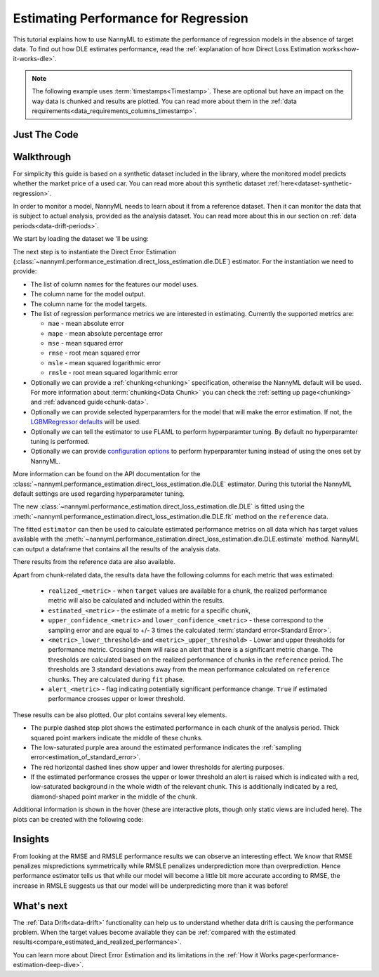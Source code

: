 .. _regression-performance-estimation:

=====================================
Estimating Performance for Regression
=====================================

This tutorial explains how to use NannyML to estimate the performance of regression
models in the absence of target data. To find out how DLE estimates performance,
read the :ref:`explanation of how Direct Loss Estimation works<how-it-works-dle>`.

.. note::
    The following example uses :term:`timestamps<Timestamp>`.
    These are optional but have an impact on the way data is chunked and results are plotted.
    You can read more about them in the :ref:`data requirements<data_requirements_columns_timestamp>`.


.. _performance-estimation-regression-just-the-code:

Just The Code
-------------

.. nbimport::
    :path: ./example_notebooks/Tutorial - Estimating Performance - Regression.ipynb
    :cells: 1 3 4 6 8


Walkthrough
-----------

For simplicity this guide is based on a synthetic dataset included in the library, where the monitored model predicts
whether the market price of a used car. You can read more about this synthetic dataset :ref:`here<dataset-synthetic-regression>`.

In order to monitor a model, NannyML needs to learn about it from a reference dataset.
Then it can monitor the data that is subject to actual analysis, provided as the analysis dataset.
You can read more about this in our section on :ref:`data periods<data-drift-periods>`.

We start by loading the dataset we 'll be using:

.. nbimport::
    :path: ./example_notebooks/Tutorial - Estimating Performance - Regression.ipynb
    :cells: 1

.. nbtable::
    :path: ./example_notebooks/Tutorial - Estimating Performance - Regression.ipynb
    :cell: 2

The next step is to instantiate the Direct Error Estimation
(:class:`~nannyml.performance_estimation.direct_loss_estimation.dle.DLE`)
estimator. For the instantiation we need to provide:

* The list of column names for the features our model uses.
* The column name for the model output.
* The column name for the model targets.
* The list of regression performance metrics we are interested in estimating. Currently the supported metrics are:

  * ``mae`` - mean absolute error
  * ``mape`` - mean absolute percentage error
  * ``mse`` - mean squared error
  * ``rmse`` - root mean squared error
  * ``msle`` - mean squared logarithmic error
  * ``rmsle`` - root mean squared logarithmic error

* Optionally we can provide a :ref:`chunking<chunking>` specification, otherwise the NannyML default will be used.
  For more information about :term:`chunking<Data Chunk>` you can check the :ref:`setting up page<chunking>` and :ref:`advanced guide<chunk-data>`.
* Optionally we can provide selected hyperparamters for the model that will make the error estimation. If not, the
  `LGBMRegressor defaults`_ will be used.
* Optionally we can tell the estimator to use FLAML to perform hyperparamter tuning. By default no hyperparamter tuning is performed.
* Optionally we can provide `configuration options`_ to perform hyperparamter tuning instead of using the ones set by NannyML.

More information can be found on the API documentation for the :class:`~nannyml.performance_estimation.direct_loss_estimation.dle.DLE` estimator.
During this tutorial the NannyML default settings are used regarding hyperparameter tuning.

.. nbimport::
    :path: ./example_notebooks/Tutorial - Estimating Performance - Regression.ipynb
    :cells: 3

The new :class:`~nannyml.performance_estimation.direct_loss_estimation.dle.DLE` is fitted using the
:meth:`~nannyml.performance_estimation.direct_loss_estimation.dle.DLE.fit` method on the ``reference`` data.

The fitted ``estimator`` can then be used to calculate
estimated performance metrics on all data which has target values available with the
:meth:`~nannyml.performance_estimation.direct_loss_estimation.dle.DLE.estimate` method.
NannyML can output a dataframe that contains all the results of the analysis data.

.. nbimport::
    :path: ./example_notebooks/Tutorial - Estimating Performance - Regression.ipynb
    :cells: 4

.. nbtable::
    :path: ./example_notebooks/Tutorial - Estimating Performance - Regression.ipynb
    :cell: 5

There results from the reference data are also available.

.. nbimport::
    :path: ./example_notebooks/Tutorial - Estimating Performance - Regression.ipynb
    :cells: 6

.. nbtable::
    :path: ./example_notebooks/Tutorial - Estimating Performance - Regression.ipynb
    :cell: 7

.. _performance-estimation-regression-thresholds:

Apart from chunk-related data, the results data have the following columns for each metric
that was estimated:

 - ``realized_<metric>`` - when ``target`` values are available for a chunk, the realized performance metric will also
   be calculated and included within the results.
 - ``estimated_<metric>`` - the estimate of a metric for a specific chunk,
 - ``upper_confidence_<metric>`` and ``lower_confidence_<metric>`` - these correspond to the sampling error and are equal to +/-
   3 times the calculated :term:`standard error<Standard Error>`.
 - ``<metric>_lower_threshold>`` and ``<metric>_upper_threshold>`` - Lower and upper thresholds for performance metric.
   Crossing them will raise an alert that there is a significant metric change. The thresholds are calculated based
   on the realized performance of chunks in the ``reference`` period.
   The thresholds are 3 standard deviations away from the mean performance calculated on ``reference`` chunks.
   They are calculated during ``fit`` phase.
 - ``alert_<metric>`` - flag indicating potentially significant performance change. ``True`` if estimated performance crosses
   upper or lower threshold.


These results can be also plotted. Our plot contains several key elements.

* The purple dashed step plot shows the estimated performance in each chunk of the analysis period. Thick squared point
  markers indicate the middle of these chunks.

* The low-saturated purple area around the estimated performance indicates the :ref:`sampling
  error<estimation_of_standard_error>`.

* The red horizontal dashed lines show upper and lower thresholds for alerting purposes.

* If the estimated performance crosses the upper or lower threshold an alert is raised which is indicated with a red,
  low-saturated background in the whole width of the relevant chunk. This is additionally
  indicated by a red, diamond-shaped point marker in the middle of the chunk.

Additional information is shown in the hover (these are interactive plots, though only static views are included here).
The plots can be created with the following code:

.. nbimport::
    :path: ./example_notebooks/Tutorial - Estimating Performance - Regression.ipynb
    :cells: 8

.. image:: ../../_static/tutorial-perf-est-regression.svg


Insights
--------


From looking at the RMSE and RMSLE performance results we can observe an interesting effect. We know that RMSE penalizes
mispredictions symmetrically while RMSLE penalizes underprediction more than overprediction. Hence performance estimator tells us
that while our model will become a little bit more accurate according to RMSE, the increase in RMSLE suggests us that our model will
be underpredicting more than it was before!


What's next
-----------

The :ref:`Data Drift<data-drift>` functionality can help us to understand whether data drift is causing the performance problem.
When the target values become available they can be :ref:`compared with the estimated
results<compare_estimated_and_realized_performance>`.

You can learn more about Direct Error Estimation and its limitations in the
:ref:`How it Works page<performance-estimation-deep-dive>`.


.. _LGBMRegressor defaults: https://lightgbm.readthedocs.io/en/latest/pythonapi/lightgbm.LGBMRegressor.html
.. _configuration options: https://microsoft.github.io/FLAML/docs/reference/automl/automl/#automl-objects
